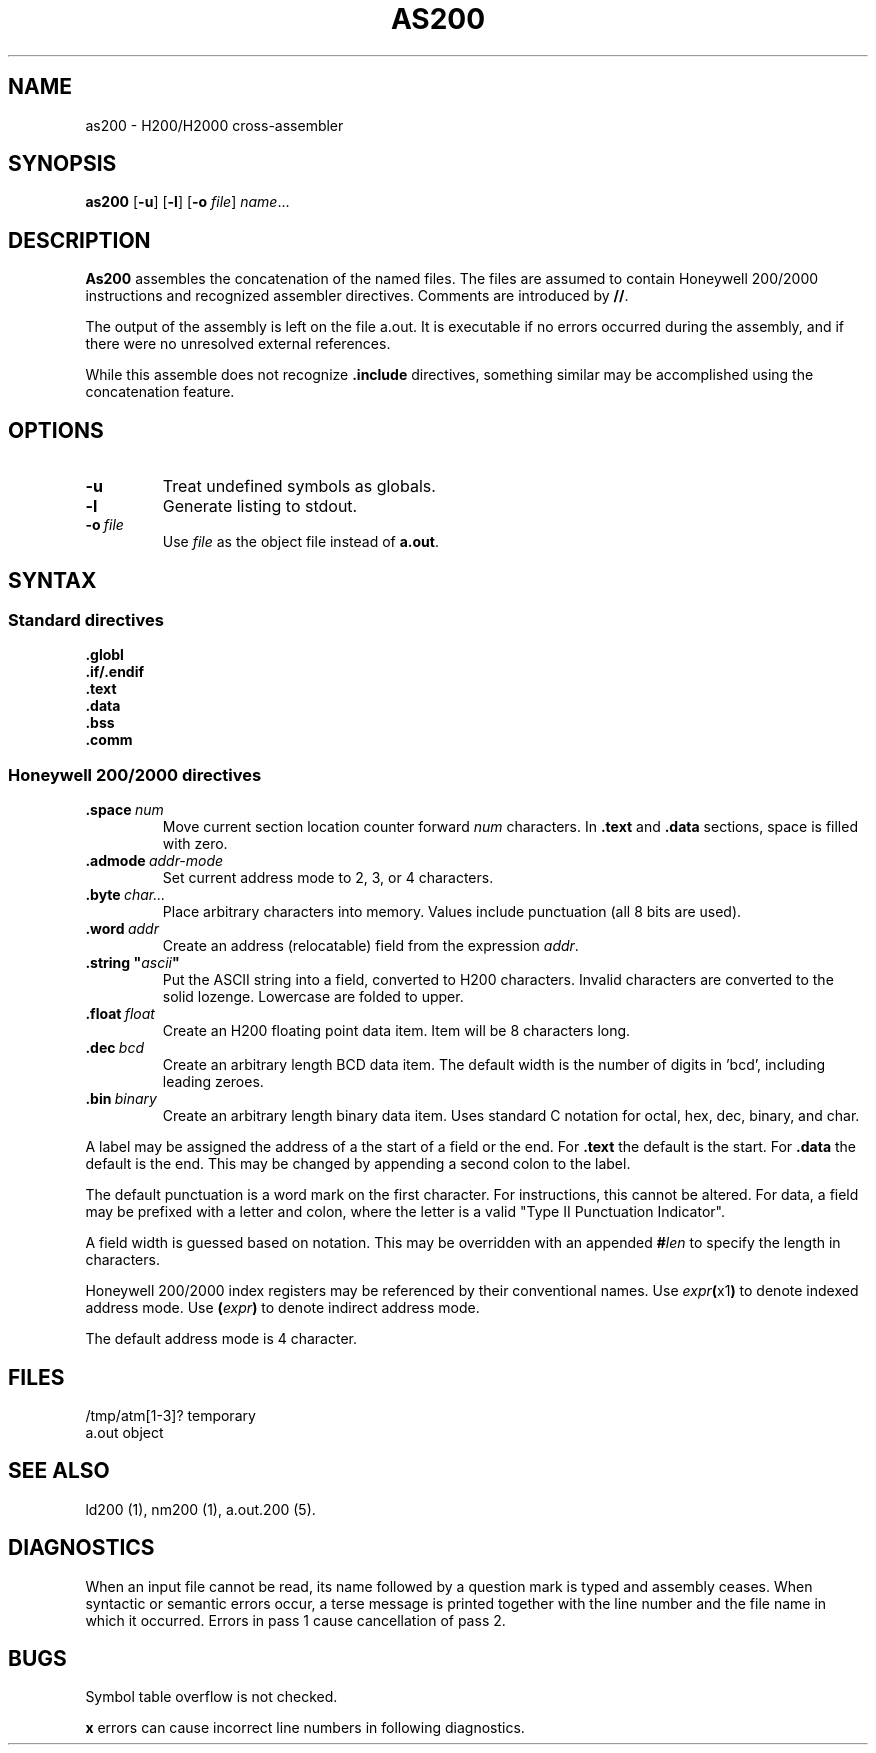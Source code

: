 .TH AS200 1 1/15/73 "binutils-H200" "Honeywell 200/2000 Tools"
.SH NAME
as200 \- H200/H2000 cross-assembler
.SH SYNOPSIS
.B as200
.RB [\| \-u \|]
.RB [\| \-l \|]
.RB [\| \-o
.IR file \|]
.IR name ...
.SH DESCRIPTION
.B As200
assembles the concatenation of the named files. The files are assumed to
contain Honeywell 200/2000 instructions and recognized assembler directives.
Comments are introduced by \fB//\fR.

The output of the assembly is left on the file
.RB "a.out."
It is executable if no errors occurred
during the assembly,
and if there were no unresolved external references.

While this assemble does not recognize \fB.include\fR directives,
something similar may be accomplished using the concatenation feature.

.SH OPTIONS
.TP
.BI \-u
Treat undefined symbols as globals.
.TP
.BI \-l
Generate listing to stdout.
.TP
.BI \-o\  file
Use \fIfile\fR as the object file instead of \fBa.out\fR.
.SH SYNTAX

.SS "Standard directives"

.BI \.globl
.br
.BI \.if/.endif
.br
.BI \.text
.br
.BI \.data
.br
.BI \.bss
.br
.BI \.comm
.br

.SS "Honeywell 200/2000 directives"
.TP
.BI \.space\  num
Move current section location counter forward \fInum\fR characters.
In \fB.text\fR and \fB.data\fR sections, space is filled with zero.
.TP
.BI \.admode\  addr-mode
Set current address mode to 2, 3, or 4 characters.
.TP
.BI \.byte\  char\.\.\. 
Place arbitrary characters into memory. Values include punctuation
(all 8 bits are used).
.TP
.BI \.word\  addr
Create an address (relocatable) field from the expression \fIaddr\fR.
.TP
\fB\.string "\fIascii\fB"\fR
Put the ASCII string into a field, converted to
H200 characters. Invalid characters are converted
to the solid lozenge. Lowercase are folded to upper.
.TP
.BI \.float\  float
Create an H200 floating point data item. Item
will be 8 characters long.
.TP
.BI \.dec\  bcd
Create an arbitrary length BCD data item.
The default width is the number of digits in 'bcd',
including leading zeroes.
.TP
.BI \.bin\  binary
Create an arbitrary length binary data item. Uses
standard C notation for octal, hex, dec, binary, and char.
.PP
A label may be assigned the address of a the start of a field
or the end. For \fB.text\fR the default is the start.
For \fB.data\fR the default is the end. This may be changed
by appending a second colon to the label.

The default punctuation is a word mark on the first character.
For instructions, this cannot be altered.
For data, a field may be prefixed with a letter and colon,
where the letter is a valid "Type II Punctuation Indicator".

A field width is guessed based on notation. This may be
overridden with an appended \fB#\fIlen\fR to specify the length
in characters.

Honeywell 200/2000 index registers may be referenced by their
conventional names. Use \fIexpr\fB(\fRx1\fB)\fR to denote
indexed address mode. Use \fB(\fIexpr\fB)\fR to denote
indirect address mode.

The default address mode is 4 character.

.SH FILES
/tmp/atm[1-3]?	temporary
.br
a.out		object
.SH "SEE ALSO"
ld200 (1),
nm200 (1),
a.out.200 (5).
.SH DIAGNOSTICS
When an input file cannot be read, its name
followed by a question mark is typed and assembly
ceases.
When syntactic or semantic errors occur, a terse message is printed
together with the line number and the file name in which it
occurred.
Errors in pass 1 cause cancellation of pass 2.
.SH BUGS
Symbol table overflow is not checked.

\fBx\fR errors can cause incorrect line numbers
in following diagnostics.
